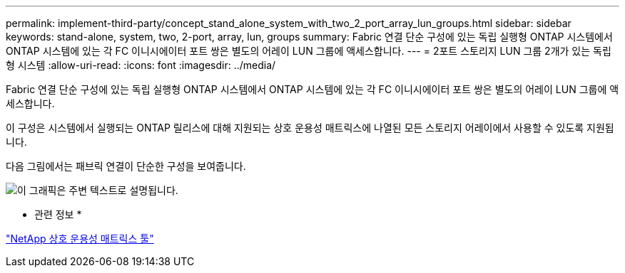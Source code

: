 ---
permalink: implement-third-party/concept_stand_alone_system_with_two_2_port_array_lun_groups.html 
sidebar: sidebar 
keywords: stand-alone, system, two, 2-port, array, lun, groups 
summary: Fabric 연결 단순 구성에 있는 독립 실행형 ONTAP 시스템에서 ONTAP 시스템에 있는 각 FC 이니시에이터 포트 쌍은 별도의 어레이 LUN 그룹에 액세스합니다. 
---
= 2포트 스토리지 LUN 그룹 2개가 있는 독립형 시스템
:allow-uri-read: 
:icons: font
:imagesdir: ../media/


[role="lead"]
Fabric 연결 단순 구성에 있는 독립 실행형 ONTAP 시스템에서 ONTAP 시스템에 있는 각 FC 이니시에이터 포트 쌍은 별도의 어레이 LUN 그룹에 액세스합니다.

이 구성은 시스템에서 실행되는 ONTAP 릴리스에 대해 지원되는 상호 운용성 매트릭스에 나열된 모든 스토리지 어레이에서 사용할 수 있도록 지원됩니다.

다음 그림에서는 패브릭 연결이 단순한 구성을 보여줍니다.

image::../media/multiple_lun_groups_with_stand_alone_6xxx_array_controller.gif[이 그래픽은 주변 텍스트로 설명됩니다.]

* 관련 정보 *

https://mysupport.netapp.com/matrix["NetApp 상호 운용성 매트릭스 툴"]
